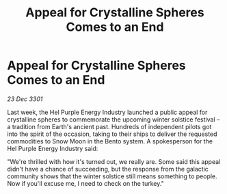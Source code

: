 :PROPERTIES:
:ID:       5f2647fd-2235-422e-a160-d2ab930cdb57
:END:
#+title: Appeal for Crystalline Spheres Comes to an End
#+filetags: :galnet:

* Appeal for Crystalline Spheres Comes to an End

/23 Dec 3301/

Last week, the Hel Purple Energy Industry launched a public appeal for crystalline spheres to commemorate the upcoming winter solstice festival – a tradition from Earth's ancient past. Hundreds of independent pilots got into the spirit of the occasion, taking to their ships to deliver the requested commodities to Snow Moon in the Bento system. A spokesperson for the Hel Purple Energy Industry said: 

"We're thrilled with how it's turned out, we really are. Some said this appeal didn't have a chance of succeeding, but the response from the galactic community shows that the winter solstice still means something to people. Now if you'll excuse me, I need to check on the turkey."
